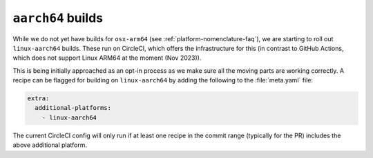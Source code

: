``aarch64`` builds
==================

.. datechanged:: 2023-11-18
   Added this section as initial linux-aarch64 builds are starting

While we do not yet have builds for ``osx-arm64`` (see
:ref:`platform-nomenclature-faq`), we are starting to roll out
``linux-aarch64`` builds. These run on CircleCI, which offers the
infrastructure for this (in contrast to GitHub Actions, which does not support Linux ARM64 at the moment (Nov 2023)).

This is being initially approached as an opt-in process as we make sure
all the moving parts are working correctly. A recipe can be flagged for
building on ``linux-aarch64`` by adding the following to the
:file:`meta.yaml` file:

.. code-block:: yaml

   extra:
     additional-platforms:
       - linux-aarch64

The current CircleCI config will only run if at least one recipe in the
commit range (typically for the PR) includes the above additional
platform.
